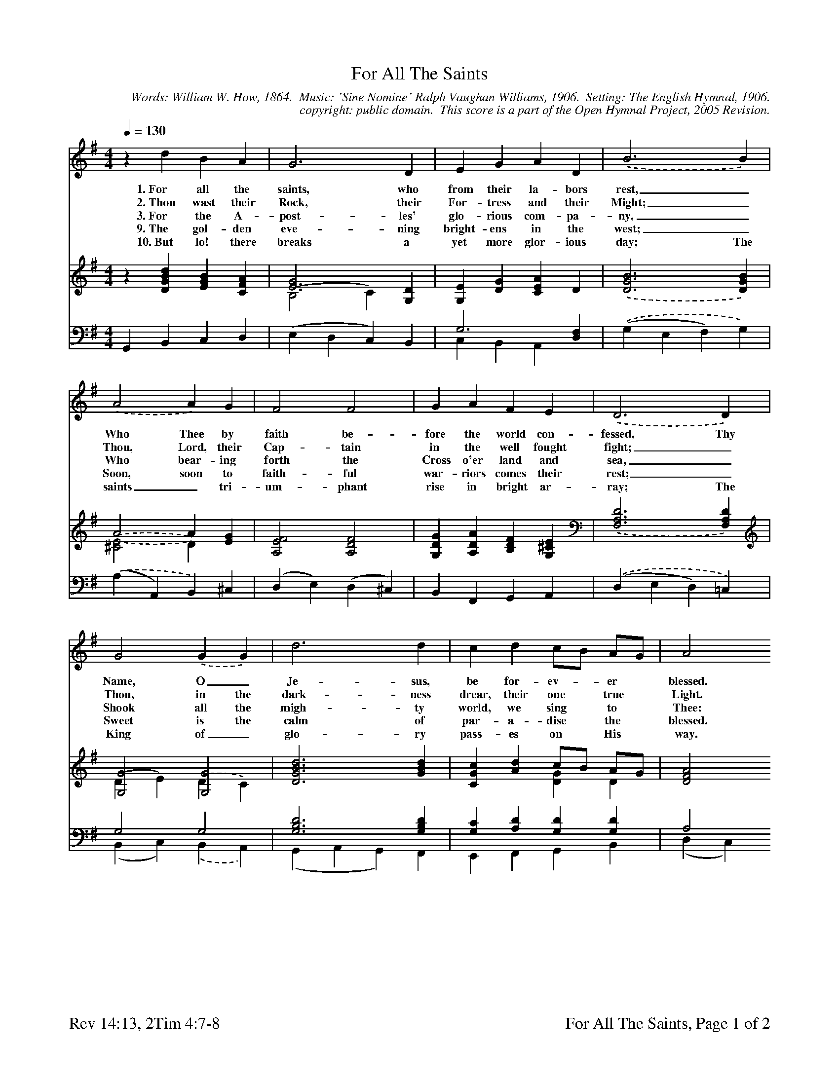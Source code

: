 %%%%%%%%%%%%%%%%%%%%%%%%%%%%%%%%%%%%
% 
% This file is a part of the Open Hymnal Project to create a free, 
% public domain, downloadable database of Christian hymns, spiritual 
% songs, and prelude/postlude music.  This music is to be distributed 
% as complete scores (words and music), using all accompaniment parts, 
% in formats that are easily accessible on most computer OS's and which
% can be freely modified by anyone.  The current format of choice is the 
% "ABC Plus" format, favored by folk music distributors on the internet.
% All scores will also be converted into pdf, MIDI, and mp3 formats.
% Some advanced features of ABC Plus are used, and for accurate 
% translation to a printed score, please consider using "abcm2ps" 
% version 4.10 or later.  I am doing my best to create a final product
% that is "Hymnal-quality", and could feasibly be used as the basis for
% a printed church hymnal.
%
% The maintainer of the Open Hymnal Project is Brian J. Dumont
% (bdumont at ameritech dot net).  I have gone through serious efforts 
% to make sure that no copyrighted material makes it into this database.
% If I am in error, please inform me as soon as possible.
%
% This entire effort has used only free software, and I am indebted to 
% the efforts of many other individuals, including the authors of
% the various ABC and ABC Plus software, the authors of "noteedit"
% where the initial layouts are done, and the maintainers of the 
% "CyberHymnal" on the web from where most of the lyrics come.
% Undoubtedly, I am also indebted to all of the great Christians who 
% wrote these hymns.
%
% This database comes with no guarantees whatsoever.
%
% I would love to get email from anyone who uses the Open Hymnal, and
% I will take requests for hymns to add.  My decision of whether to 
% add a hymn will be based on these criteria (in the following order):
% 1) It must be in the public domain
% 2) It must be a Christian piece
% 3) Whether I have access to a printed copy of the music (surprisingly,
%    a MIDI file is usually a terrible source)
% 4) Whether I like the hymn :)
%
% If you would like to contribute to the Open Hymnal Project, please 
% send an email to me, I would love the help!  PLEASE EMAIL ME IF YOU 
% FIND ANY MISTAKES, no matter how small.  I want to ensure that every 
% slur, stem, hyphenation, and punctuation mark is correct; and I'm sure 
% that there must be mistakes right now.
%
% Open Hymnal Project, 2005 Edition
%
%%%%%%%%%%%%%%%%%%%%%%%%%%%%%%%%%%%%

% PAGE LAYOUT
%
%%pagewidth	21.6000cm
%%pageheight	27.9000cm
%%scale		0.670000
%%staffsep	1.60000cm
%%exprabove	false
%%measurebox	false
%%footer "Rev 14:13, 2Tim 4:7-8		For All The Saints, Page $P of 2"
%

X: 1
T: For All The Saints
C: Words: William W. How, 1864.  Music: 'Sine Nomine' Ralph Vaughan Williams, 1906.  Setting: The English Hymnal, 1906.
C: copyright: public domain.  This score is a part of the Open Hymnal Project, 2005 Revision.
S: Music source: 'Lutheran Worship' Hymnal, 1982 Hymn 191.
M: 4/4 % time signature
L: 1/4 % default length
%%staves (S1V1 S1V2) | (S2V2 S2V1) | (S3V1 S3V2) 
V: S1V1 clef=treble 
V: S1V2 
V: S2V1 clef=treble stem=up
V: S2V2 stem=down
V: S3V1 clef=bass 
V: S3V2 
K: G % key signature
%
%%MIDI program 1 0 % Piano 1
%%MIDI program 2 0 % Piano 1
%%MIDI program 3 0 % Piano 1
%%MIDI program 4 0 % Piano 1
%%MIDI program 5 0 % Piano 1
%%MIDI program 6 0 % Piano 1
%
% 1
[V: S1V1] [Q:1/4=130] z d B A | G3 D | E G A D | .(B3 B) |
w: 1.~For all the saints, who from their la- bors rest,_ 
w: 2.~Thou wast their Rock, their For- tress and their Might;_ 
w: 3.~For the A- post- les' glo- rious com- pa- ny,_
w: 9.~The gol- den eve- ning bright- ens in the west;_
w: 10.~But lo! there breaks a yet more glor- ious day; The 
[V: S1V2]  x4 | x4 | x4 | x4 |
[V: S2V1]  z [DGBd] [EGB] [CFA] | [E3G3] [G,D] | [G,E] [DG] [CEA] D | .([D3G3B3] [DGB]) |
[V: S2V2]  x4 | (B,2 C) x | x4 | x4 |
[V: S3V1]  G,, B,, C, D, | (E, D, C,) B,, | G,3 [D,F,] | .((G, E, F,) G,) |
[V: S3V2]  x4 | x4 | C, B,, A,, x | x4 |
% 5
[V: S1V1] .(A2 A) G | F2 F2 | G A F E | .(D3 D) |
w: Who Thee by faith be- fore the world con- fessed, Thy 
w: Thou, Lord, their Cap- tain in the well fought fight;_
w: Who bear- ing forth the Cross o'er land and sea,_ 
w: Soon, soon to faith- ful war- riors comes their rest;_
w: saints_ tri- um- phant rise in bright ar- ray; The 
[V: S1V2]  x4 | x4 | x4 | x4 |
[V: S2V1]  .(A2 A) [EG] | [A,2E2F2] [A,2D2F2] | [G,DG] [A,DA] [B,DF] [G,^CE] | .([F,3A,3D3] [F,A,D]) |
[V: S2V2]  .([^C2E2] D) x | x4 | x4 | x4 |
[V: S3V1]  .((A, A,,) B,,) ^C, | (D, E,) (D, ^C,) | B,, F,, G,, A,, | .((D, E, D,) =C,) |
[V: S3V2]  x4 | x4 | x4 | x4 |
% 9
[V: S1V1]  G2 .(G G) | d3 d | c d c/B/ A/G/ | A2 
w: Name, O_ Je- sus, be for- ev- * er * blessed. 
w: Thou, in the dark- ness drear, their one * true * Light. 
w: Shook all the migh- ty world, we sing * to * Thee: 
w: Sweet is the calm of par- a- dise * the * blessed. 
w: King of_ glo- ry pass- es on * His * way. 
[V: S1V2]  x4 | x4 | x4 | x2
[V: S2V1]  [G,2G2] [G,2G2] | [D3G3B3d3] [GBd] | [CGc] [Ad] c/B/ A/G/ | [D2F2A2]
[V: S2V2]  (D E) .(D C) | x4 | x2 [DG] D | x2
[V: S3V1]  G,2 G,2 | [G,3B,3D3] [G,B,D] | [G,C] [A,D] [G,D] [G,D] | A,2
[V: S3V2]  (B,, C,) .(B,, A,,) | (G,, A,, G,,) F,, | E,, F,, G,, B,, | (D, C,)
% 13
[V: S1V1]  (d2 | e) d/c/ d2 | G3 (A/B/ | c) B A2 | G4 |]
w: Al- * le- * lu- ia, Al- * * le- lu- ia! 
[V: S1V2]  x2 | x4 | x4 | x4 | x4 |]
[V: S2V1]  (d2 | e) d/c/ [G2d2] | G3 (A/B/ | [EGc]) [DGB] A2 | G4 |]
[V: S2V2]  ([DG] [=FB]) | [E2G2] (D E/F/) | (G B, E) ([DG] | G) x ([DG] [CF]) | [B,4D4] |]
[V: S3V1]  G,2 | G,2 G,2 | G,2 G,2 | A,, B,,/C,/ (D, D,,) | G,,4 |]
[V: S3V2]  (B,, G,, | C,) A,, (B,, C,/D,/) | (E, D,) (C, B,, | A,,) B,,/C,/ (D, D,,) | G,,4 |]
% 17
%T: For All The Saints
%T: (page 2 of 2)
%%staves (S1V1 S1V2) | (S3V1 S3V2) 
[V: S1V1]  z [Gd] [GB] [FA] | [E3G3] D | [CE] [DG] [CA] D |
w: 4.For the Ev- an- gel- ists, by whose blest 
w: 5.For Mar- tyrs, who with rap- ture kin- dled 
w: 6.O blest com- mu- nion, fel- low- ship di- 
w: 7.O may Thy sol- diers, faith- ful, true and 
w: 8.And when the strife is fierce, the war- fare 
[V: S1V2]  x4 | x3 D | x3 D |
%[V: S2V1]  x4 | x4 | x4 |
%[V: S2V2]  x4 | x4 | x4 |
[V: S3V1]  x4 | x4 | x4 |
[V: S3V2]  G,, [B,,D] [C,E] [D,C] | [E,3B,3] [B,,G,] | [C,G,] [B,,G,] [A,,G,] [D,F,] |
% 21
[V: S1V1]  [D4B4] | [D2A2] [DA] [EG] | [A,2F2] [D2F2] | [DG] [DA] [DF] [^CE] |
w: word, Like four- fold streams, the gar- den of the 
w: eye, Saw the bright crown de- scen- ding from the 
w: vine! We fee- bly strug- gle, they in glo- ry 
w: bold, Fight as the saints who no- bly fought of 
w: long, Steals on the ear the dis- tant tri- umph 
[V: S1V2]  x4 | x4 | x4 | x4 |
%[V: S2V1]  x4 | x4 | x4 | x4 |
%[V: S2V2]  x4 | x4 | x4 | x4 |
[V: S3V1]  x4 | x4 | x4 | x4 |
[V: S3V2]  [G,,4G,4] | [F,2A,2] [F,B,] [E,^C] | [D,2D2] [^C,2A,2] | [B,,B,] [F,,A,] [G,,B,] [A,,G,] |
% 25
[V: S1V1]  .(,(D3 [A,D])) | [D2G2] G2 | d3 d | [Gc] [Ad] c/B/ A/G/ | [F2A2]
w: Lord, Is fair and fruit- ful, be Thy Name * a- * dored. 
w: sky, And see- ing, grasped it, Thee we glo- * ri- * fy.  
w: shine;_ All are one in Thee, for all * are * Thine.  
w: old, And win with them the vic- tor's crown * of * gold.  
w: song, And hearts are brave, a- gain, and arms * are * strong.  
[V: S1V2]  D3 x | x2 (D C) | B,2 G2 | x2 G D | x2
%[V: S2V1]  x4 | x4 | x4 | x4 | x2
%[V: S2V2]  x4 | x4 | x4 | x4 | x2
[V: S3V1]  x4 | G,2 G,2 | x2 B,2 | x4 | D2
[V: S3V2]  [D,3F,3] [C,F,] | (B,, C,) (B,, A,,) | [G,,2G,2] (G, F,) | [E,C] [F,A,] [G,D] [B,,D] | (D, C,)
% 29
[V: S1V1]  (d2 | e) d/c/ d2 | G3 (A/B/ | c) [DB] A2 | G4 ||
w: Al- * le- * lu- ia, Al- * * le- lu- ia! 
w: *  *  *  *  *  *  *  *  *  *  *  *
w: *  *  *  *  *  *  *  *  *  *  *  *
w: *  *  *  *  *  *  *  *  *  *  *  *
w: *  *  *  *  *  *  *  *  *  *  *  *
[V: S1V2]  (G =F | E) G (G ^F) | E2 (G =F | E) x (C D) | B,4 ||
%[V: S2V1]  x2 | x4 | x4 | x4 | x4 ||
%[V: S2V2]  x2 | x4 | x4 | x4 | x4 ||
[V: S3V1]  x2 | x4 | (D C) (B, A,/G,/ | C) x3 | G,4 ||
[V: S3V2]  ([B,,2D2] | [C,C]) [A,,E] [B,,2D2] | E,2 (D,2 | C,) [D,G,] ([E,G,] [D,F,]) | G,,4 ||
% 33
W:11.From earth's wide bounds, from ocean's farthest coast,
W:Through gates of pearl streams in the countless host,
W:And singing to Father, Son and Holy Ghost:
